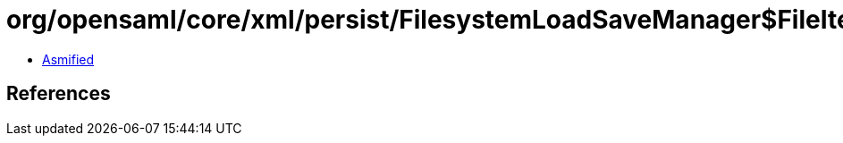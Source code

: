 = org/opensaml/core/xml/persist/FilesystemLoadSaveManager$FileIterator.class

 - link:FilesystemLoadSaveManager$FileIterator-asmified.java[Asmified]

== References

